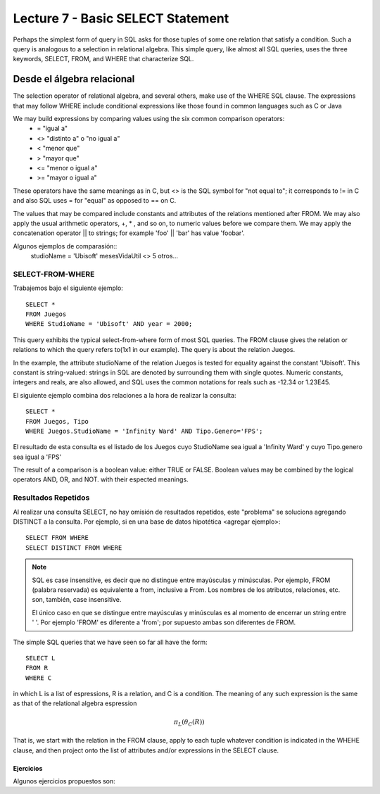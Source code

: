 Lecture 7 - Basic SELECT Statement
----------------------------------

Perhaps the simplest form of query in SQL asks for those tuples of some one relation that satisfy a condition. Such a query is analogous to a 
selection in relational algebra. This simple query, like almost all SQL queries, uses the three keywords, SELECT, FROM, and WHERE that 
characterize SQL.


Desde el álgebra relacional
~~~~~~~~~~~~~~~~~~~~~~~~~~~

.. index:: Desde el álgebra relacional

The selection operator of relational algebra, and several others, make use of the WHERE SQL clause. The expressions that may follow WHERE
include conditional expressions like those found in common languages such as C or Java

We may build expressions by comparing values using the six common comparison operators:
  * =    "igual a"
  * <>   "distinto a" o "no igual a"
  * <    "menor que"
  * >    "mayor que"
  * <=   "menor o igual a"
  * >=   "mayor o igual a"

These operators have the same meanings as in C, but <> is the SQL symbol for "not equal to"; it corresponds to != in C and also SQL uses = for "equal" as opposed to == on C.

The values that may be compared include constants and attributes of the relations mentioned after FROM. We may also apply the usual arithmetic
operators, +, * , and so on, to numeric values before we compare them. We may apply the concatenation operator || to strings; for example 
'foo' || 'bar' has value 'foobar'.

Algunos ejemplos de comparasión::
        studioName = 'Ubisoft'
        mesesVidaUtil <> 5
        otros...

=================
SELECT-FROM-WHERE
=================

Trabajemos bajo el siguiente ejemplo::

        SELECT *
        FROM Juegos
        WHERE StudioName = 'Ubisoft' AND year = 2000;

This query exhibits the typical select-from-where form of most SQL queries. The FROM clause gives the relation or relations to 
which the query refers to(1x1 in our example). The query is about the relation Juegos.

In the example, the attribute studioName of the relation Juegos is tested for equality against the constant 'Ubisoft'. This constant is 
string-valued: strings in SQL are denoted by surrounding them with single quotes. Numeric constants, integers and reals, are also allowed, and 
SQL uses the common notations for reals such as -12.34 or 1.23E45.

El siguiente ejemplo combina dos relaciones a la hora de realizar la consulta::

        SELECT *
        FROM Juegos, Tipo
        WHERE Juegos.StudioName = 'Infinity Ward' AND Tipo.Genero='FPS';

El resultado de esta consulta es el listado de los Juegos cuyo StudioName sea igual a 'Infinity Ward' y cuyo Tipo.genero sea igual a 'FPS'


The result of a comparison is a boolean value: either TRUE or FALSE. Boolean values may be combined by the logical operators AND, OR, and NOT.
with their espected meanings. 


====================
Resultados Repetidos
====================

Al realizar una consulta SELECT, no hay omisión de resultados repetidos, este "problema" se soluciona agregando DISTINCT a la consulta. Por
ejemplo, si en una base de datos hipotética <agregar ejemplo>::
        
         SELECT FROM WHERE
         SELECT DISTINCT FROM WHERE


.. note::
        SQL es case insensitive, es decir que no distingue entre mayúsculas y minúsculas. Por ejemplo, FROM (palabra reservada) es 
        equivalente a from, inclusive a From. Los nombres de los atributos, relaciones, etc. son, también, case insensitive.

        El único caso en que se distingue entre mayúsculas y minúsculas es al momento de encerrar un string entre ' '. Por ejemplo 'FROM' es diferente
        a 'from'; por supuesto ambas son diferentes de FROM.



The simple SQL queries that we have seen so far all have the form::
        
        SELECT L
        FROM R
        WHERE C

in which L is a list of espressions, R is a relation, and C is a condition. The meaning of any such expression is the same as that of the 
relational algebra espression

.. math::
   \pi_{L} (\theta_{C} (R))

That is, we start with the relation in the FROM clause, apply to each tuple whatever condition is indicated in the WHEHE clause, and 
then project onto the list of attributes and/or expressions in the SELECT clause. 


^^^^^^^^^^
Ejercicios
^^^^^^^^^^

Algunos ejercicios propuestos son:







